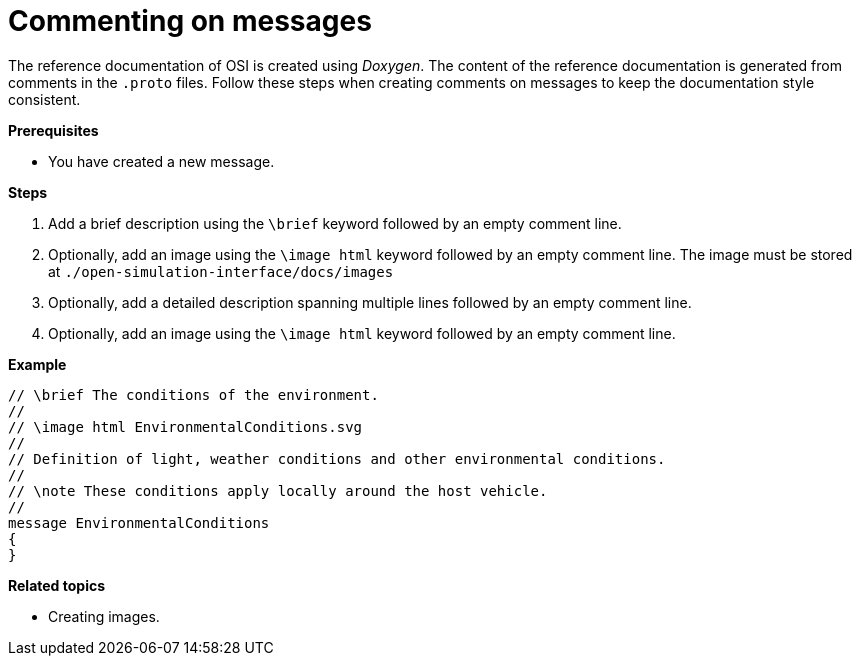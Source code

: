 = Commenting on messages

The reference documentation of OSI is created using _Doxygen_.
The content of the reference documentation is generated from comments in the `.proto` files.
Follow these steps when creating comments on messages to keep the documentation style consistent.

**Prerequisites**

* You have created a new message.

**Steps**

. Add a brief description using the `\brief` keyword followed by an empty comment line.
. Optionally, add an image using the `\image html` keyword followed by an empty comment line.
  The image must be stored at `./open-simulation-interface/docs/images`
. Optionally, add a detailed description spanning multiple lines followed by an empty comment line.
. Optionally, add an image using the `\image html` keyword followed by an empty comment line.

**Example**

----
// \brief The conditions of the environment.
//
// \image html EnvironmentalConditions.svg
//
// Definition of light, weather conditions and other environmental conditions.
//
// \note These conditions apply locally around the host vehicle.
//
message EnvironmentalConditions
{
}
----

**Related topics**

- Creating images.